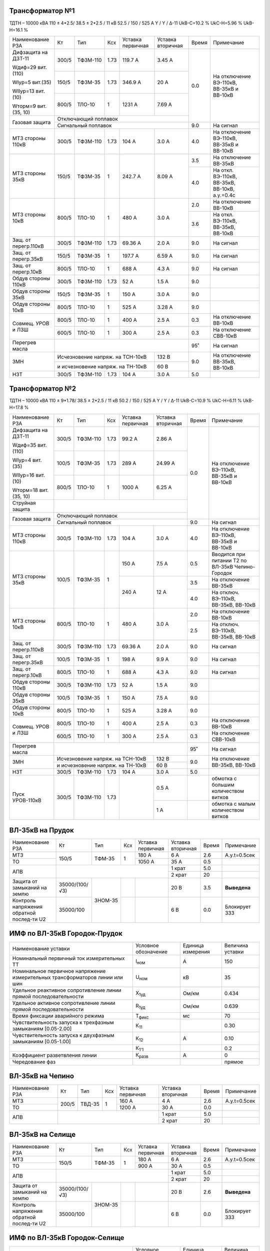 Трансформатор №1
~~~~~~~~~~~~~~~~

ТДТН – 10000 кВА  110 ± 4*2.5/ 38.5 ± 2*2.5 / 11 кВ
52.5 / 150 / 525 А  Y / Y / Δ-11  UkВ-С=10.2 % UkС-Н=5.96 % UkВ-Н=16.1 %

+---------------------+------+--------+-----+-----------+---------+-----+---------------------------+
|Наименование РЗА     | Кт   | Тип    |Ксх  |Уставка    |Уставка  |Время|Примечание                 |
|                     |      |        |     |первичная  |вторичная|     |                           |
+---------------------+------+--------+-----+-----------+---------+-----+---------------------------+
| Дифзащита на ДЗТ-11 | 300/5|ТФЗМ-110| 1.73| 119.7 А   | 3.45 А  | 0.0 |На отключение ВЭ-110кВ,    |
|                     |      |        |     |           |         |     |ВВ-35кВ и ВВ-10кВ          |
| Wдиф=29 вит.(110)   +------+--------+-----+-----------+---------+     |                           |
|                     | 150/5|ТФЗМ-35 | 1.73| 346.9 А   | 20 А    |     |                           |
| WIур=5 вит.(35)     |      |        |     |           |         |     |                           |
|                     |      |        |     |           |         |     |                           |
| WIIур=13 вит.(10)   +------+--------+-----+-----------+---------+     |                           |
|                     |800/5 |ТЛО-10  | 1   | 1231 А    | 7.69 А  |     |                           |
| Wторм=9 вит.(35, 10)|      |        |     |           |         |     |                           |
+---------------------+------+--------+-----+-----------+---------+     |                           |
| Газовая защита      | Отключающий поплавок                      |     |                           |
|                     +-------------------------------------------+-----+---------------------------+
|                     | Сигнальный  поплавок                      | 9.0 | На сигнал                 |
+---------------------+------+--------+-----+-----------+---------+-----+---------------------------+
| МТЗ стороны 110кВ   |300/5 |ТФЗМ-110|1.73 | 104 А     | 3.0 А   | 4.0 |На отключение ВЭ-110кВ,    |
|                     |      |        |     |           |         |     |ВВ-35кВ и ВВ-10кВ          |
+---------------------+------+--------+-----+-----------+---------+-----+---------------------------+
| МТЗ стороны 35кВ    | 150/5|ТФЗМ-35 | 1   | 242.7 А   | 8.09 А  | 3.5 |На отключение ВВ-35кВ      |
|                     |      |        |     |           |         +-----+---------------------------+
|                     |      |        |     |           |         | 4.0 |На откл. ВЭ-110кВ, ВВ-35кВ,|
|                     |      |        |     |           |         |     |ВВ-10кВ, а.у.=0.4с         |
+---------------------+------+--------+-----+-----------+---------+-----+---------------------------+
| МТЗ стороны 10кВ    |800/5 |ТЛО-10  | 1   | 480 А     | 3.0 А   | 2.0 |На отключение ВВ-10кВ      |
|                     |      |        |     |           |         +-----+---------------------------+
|                     |      |        |     |           |         | 3.6 |На откл. ВЭ-110кВ, ВВ-35кВ,|
|                     |      |        |     |           |         |     |ВВ-10кВ                    |
+---------------------+------+--------+-----+-----------+---------+-----+---------------------------+
| Защ. от перегр.110кВ| 300/5|ТФЗМ-110| 1.73| 69.36 А   | 2.0 А   | 9.0 | На сигнал                 |
+---------------------+------+--------+-----+-----------+---------+-----+---------------------------+
|Защ. от перегр.35кВ  | 150/5|ТФЗМ-35 | 1   | 197.7 А   | 6.59 А  | 9.0 | На сигнал                 |
+---------------------+------+--------+-----+-----------+---------+-----+---------------------------+
|Защ. от перегр.10кВ  |800/5 |ТЛО-10  | 1   | 688 А     | 4.3 А   | 9.0 | На сигнал                 |
+---------------------+------+--------+-----+-----------+---------+-----+---------------------------+
|Обдув стороны 110кВ  | 300/5|ТФЗМ-110| 1.73| 52 А      | 1.5 А   | 9.0 |                           |
+---------------------+------+--------+-----+-----------+---------+-----+---------------------------+
|Обдув стороны 35кВ   | 150/5|ТФЗМ-35 | 1   | 150 А     | 3.0 А   | 9.0 |                           |
+---------------------+------+--------+-----+-----------+---------+-----+---------------------------+
|Обдув стороны 10кВ   |800/5 |ТЛО-10  | 1   | 525 А     | 3.28 А  | 9.0 |                           |
+---------------------+------+--------+-----+-----------+---------+-----+---------------------------+
|Совмещ. УРОВ и ЛЗШ   |800/5 |ТЛО-10  | 1   | 400 А     | 2.5 А   | 0.3 |На отключение ВВ-10кВ      |
|                     +------+--------+-----+-----------+---------+-----+---------------------------+
|                     |600/5 |ТЛО-10  | 1   | 300 А     | 2.5 А   | 0.3 |На отключение СВВ-10кВ     |
+---------------------+------+--------+-----+-----------+---------+-----+---------------------------+
| Перегрев масла      |                                           | 95˚ | На сигнал                 |
+---------------------+---------------------------------+---------+-----+---------------------------+
| ЗМН                 |Исчезновение напряж. на ТСН-10кВ | 132 В   | 9.0 |На отключение  ВВ-35кВ,    |
|                     +---------------------------------+---------+     |ВВ-10кВ                    |
|                     |и исчезновение напряж. на ТН-10кВ| 60 В    |     |                           |
+---------------------+------+--------+-----+-----------+---------+-----+---------------------------+
| НЗТ                 | 300/5|ТФЗМ-110| 1.73| 104 А     | 3.0 А   | 5.0 |                           |
+---------------------+------+--------+-----+-----------+---------+-----+---------------------------+

Трансформатор №2
~~~~~~~~~~~~~~~~

ТДТН – 10000 кВА  110 ± 9*1.78/ 38.5 ± 2*2.5 / 11 кВ
50.2 / 150 / 525 А  Y / Y / Δ-11  UkВ-С=10.9 % UkС-Н=6.11 % UkВ-Н=17.8 %

+----------------------+------+--------+-----+-----------+---------+-----+-----------------------------+
|Наименование РЗА      | Кт   | Тип    |Ксх  |Уставка    |Уставка  |Время|Примечание                   |
|                      |      |        |     |первичная  |вторичная|     |                             |
+----------------------+------+--------+-----+-----------+---------+-----+-----------------------------+
| Дифзащита на ДЗТ-11  | 300/5|ТФЗМ-110| 1.73| 99.2 А    | 2.86 А  | 0.0 |На отключение ВЭ-110кВ,      |
|                      |      |        |     |           |         |     |ВВ-35кВ и ВВ-10кВ            |
| Wдиф=35 вит.(110)    +------+--------+-----+-----------+---------+     |                             |
|                      | 100/5|ТФЗМ-35 | 1.73| 289 А     | 24.99 А |     |                             |
| WIур=4 вит.(35)      |      |        |     |           |         |     |                             |
|                      |      |        |     |           |         |     |                             |
| WIIур=16 вит.(10)    +------+--------+-----+-----------+---------+     |                             |
|                      |800/5 |ТЛО-10  | 1   | 1000 А    | 6.25 А  |     |                             |
| Wторм=18 вит.(35, 10)|      |        |     |           |         |     |                             |
+----------------------+------+--------+-----+-----------+---------+     |                             |
| Струйная защита      |                                           |     |                             |
+----------------------+-------------------------------------------+     |                             |
| Газовая защита       | Отключающий поплавок                      |     |                             |
|                      +-------------------------------------------+-----+-----------------------------+
|                      | Сигнальный  поплавок                      | 9.0 | На сигнал                   |
+----------------------+------+--------+-----+-----------+---------+-----+-----------------------------+
| МТЗ стороны 110кВ    |300/5 |ТФЗМ-110|1.73 | 104 А     | 3.0 А   | 4.0 |На отключение ВЭ-110кВ,      |
|                      |      |        |     |           |         |     |ВВ-35кВ и ВВ-10кВ            |
+----------------------+------+--------+-----+-----------+---------+-----+-----------------------------+
| МТЗ стороны 35кВ     | 100/5|ТФЗМ-35 | 1   | 150 А     | 7.5 А   | 0.5 |Вводится при питании Т2 по   |
|                      |      |        |     |           |         |     |ВЛ-35кВ Чепино-Городок       |
|                      |      |        |     +-----------+---------+-----+-----------------------------+
|                      |      |        |     | 240 А     | 12 А    | 3.5 |На отключение ВВ-35кВ        |
|                      |      |        |     |           |         +-----+-----------------------------+
|                      |      |        |     |           |         | 4.0 |На отключ. ВЭ-110кВ, ВВ-35кВ,|
|                      |      |        |     |           |         |     |ВВ-10кВ                      |
+----------------------+------+--------+-----+-----------+---------+-----+-----------------------------+
| МТЗ стороны 10кВ     |800/5 |ТЛО-10  | 1   | 480 А     | 3.0 А   | 2.0 |На отключение ВВ-10кВ        |
|                      |      |        |     |           |         +-----+-----------------------------+
|                      |      |        |     |           |         | 2.5 |На отключ. ВЭ-110кВ, ВВ-35кВ,|
|                      |      |        |     |           |         |     |ВВ-10кВ                      |
+----------------------+------+--------+-----+-----------+---------+-----+-----------------------------+
| Защ. от перегр.110кВ | 300/5|ТФЗМ-110| 1.73| 69.36 А   | 2.0 А   | 9.0 | На сигнал                   |
+----------------------+------+--------+-----+-----------+---------+-----+-----------------------------+
|Защ. от перегр.35кВ   | 100/5|ТФЗМ-35 | 1   | 198 А     | 9.9 А   | 9.0 | На сигнал                   |
+----------------------+------+--------+-----+-----------+---------+-----+-----------------------------+
|Защ. от перегр.10кВ   |800/5 |ТЛО-10  | 1   | 688 А     | 4.3 А   | 9.0 | На сигнал                   |
+----------------------+------+--------+-----+-----------+---------+-----+-----------------------------+
|Обдув стороны 110кВ   | 300/5|ТФЗМ-110| 1.73| 52 А      | 1.5 А   | 9.0 |                             |
+----------------------+------+--------+-----+-----------+---------+-----+-----------------------------+
|Обдув стороны 35кВ    | 100/5|ТФЗМ-35 | 1   | 150 А     | 7.5 А   | 9.0 |                             |
+----------------------+------+--------+-----+-----------+---------+-----+-----------------------------+
|Обдув стороны 10кВ    |800/5 |ТЛО-10  | 1   | 525 А     | 3.28 А  | 9.0 |                             |
+----------------------+------+--------+-----+-----------+---------+-----+-----------------------------+
|Совмещ. УРОВ и ЛЗШ    |800/5 |ТЛО-10  | 1   | 400 А     | 2.5 А   | 0.3 |На отключение ВВ-10кВ        |
|                      +------+--------+-----+-----------+---------+-----+-----------------------------+
|                      |600/5 |ТЛО-10  | 1   | 300 А     | 2.5 А   | 0.3 |На отключение СВВ-10кВ       |
+----------------------+------+--------+-----+-----------+---------+-----+-----------------------------+
| Перегрев масла       |                                           | 95˚ | На сигнал                   |
+----------------------+---------------------------------+---------+-----+-----------------------------+
| ЗМН                  |Исчезновение напряж. на ТСН-10кВ | 132 В   | 9.0 |На отключение  ВВ-35кВ,      |
|                      +---------------------------------+---------+     |ВВ-10кВ                      |
|                      |и исчезновение напряж. на ТН-10кВ| 60 В    |     |                             |
+----------------------+------+--------+-----+-----------+---------+-----+-----------------------------+
| НЗТ                  | 300/5|ТФЗМ-110| 1.73| 104 А     | 3.0 А   | 5.0 |                             |
+----------------------+------+--------+-----+-----------+---------+-----+-----------------------------+
|Пуск УРОВ-110кВ       | 300/5|ТФЗМ-110| 1.73|           | 0.5 А   |     |обмотка с большим количеством|
|                      |      |        |     |           |         |     |витков                       |
|                      |      |        |     |           +---------+-----+-----------------------------+
|                      |      |        |     |           | 1 А     |     |обмотка с малым количеством  |
|                      |      |        |     |           |         |     |витков                       |
+----------------------+------+--------+-----+-----------+---------+-----+-----------------------------+

ВЛ-35кВ на Прудок
~~~~~~~~~~~~~~~~~

+---------------------+--------------+-------+---+---------+---------+-----+---------------+
|Наименование РЗА     | Кт           | Тип   |Ксх|Уставка  |Уставка  |Время|Примечание     |
|                     |              |       |   |первичная|вторичная|     |               |
+---------------------+--------------+-------+---+---------+---------+-----+---------------+
|МТЗ                  | 150/5        |ТФМ-35 | 1 | 180 А   | 6 А     | 2.6 |А.у.t=0.5сек   |
+---------------------+              |       |   +---------+---------+-----+---------------+
|ТО                   |              |       |   | 1050 А  | 35 А    | 0.5 |               |
+---------------------+--------------+-------+---+---------+---------+-----+---------------+
|АПВ                  |                                    | 1 крат  | 5.0 |               |
|                     |                                    +---------+-----+---------------+
|                     |                                    | 2 крат  | 20  |               |
+---------------------+--------------+-------+---+---------+---------+-----+---------------+
|Защита от замыканий  |35000/(100/√3)|ЗНОМ-35|   |         | 20 В    | 3.5 |               |
|на землю             |              |       |   |         |         |     |**Выведена**   |
+---------------------+--------------+       +---+---------+---------+-----+---------------+
|Контроль напряжения  |35000/100     |       |   |         | 6 В     | 0.0 |Блокирует ЗЗЗ  |
|обратной послед-ти U2|              |       |   |         |         |     |               |
+---------------------+--------------+-------+---+---------+---------+-----+---------------+

ИМФ по ВЛ-35кВ Городок-Прудок
~~~~~~~~~~~~~~~~~~~~~~~~~~~~~

+----------------------------------------------+--------------+---------+--------+
|Наименование уставки                          |Условное      |Единица  |Величина|
|                                              |обозначение   |измерения|уставки |
+----------------------------------------------+--------------+---------+--------+
|Номинальный первичный ток измерительных ТТ    |I\ :sub:`ном` | А       | 150    |
+----------------------------------------------+--------------+---------+--------+
|Номинальное первичное напряжение измерительных|U\ :sub:`ном` | кВ      | 35     |
|трансформаторов линии или шин                 |              |         |        |
+----------------------------------------------+--------------+---------+--------+
|Удельное реактивное сопротивление линии       |X\ :sub:`1уд` | Ом/км   | 0.434  |
|прямой последовательности                     |              |         |        |
+----------------------------------------------+--------------+---------+--------+
|Удельное активное сопротивление линии         |R\ :sub:`1уд` | Ом/км   | 0.639  |
|прямой последовательности                     |              |         |        |
+----------------------------------------------+--------------+---------+--------+
|Время фиксации аварийного режима              |Т\ :sub:`фикс`| мс      | 70     |
+----------------------------------------------+--------------+---------+--------+
|Чувствительность запуска к трехфазным         |К\ :sub:`11`  |         | 0.30   |
|замыканиям [0.05-2.00]                        |              |         |        |
+----------------------------------------------+--------------+---------+--------+
|Чувствительность запуска к двухфазным         |К\ :sub:`12`  | А       | 0.10   |
|замыканиям [0.05-1.00]                        |              |         |        |
+----------------------------------------------+--------------+---------+--------+
|                                              |К\ :sub:`1'1` |         | 0.2    |
+----------------------------------------------+--------------+---------+--------+
|Коэффициент разветвления линии                |К\ :sub:`разв`| А       | 0      |
+----------------------------------------------+--------------+---------+--------+
|Чередование фаз                               |              |         |прямое  |
+----------------------------------------------+--------------+---------+--------+

ВЛ-35кВ на Чепино
~~~~~~~~~~~~~~~~~

+---------------------+-------------+------+---+---------+---------+-----+--------------+
|Наименование РЗА     | Кт          | Тип  |Ксх|Уставка  |Уставка  |Время|Примечание    |
|                     |             |      |   |первичная|вторичная|     |              |
+---------------------+-------------+------+---+---------+---------+-----+--------------+
|МТЗ                  | 200/5       |ТВД-35| 1 | 160 А   | 4 А     | 2.6 |А.у.t=0.5сек  |
+---------------------+             |      |   +---------+---------+-----+--------------+
|ТО                   |             |      |   | 1200 А  | 30 А    | 0.0 |              |
+---------------------+-------------+------+---+---------+---------+-----+--------------+
|АПВ                  |                                  | 1 крат  | 5.0 |              |
|                     |                                  +---------+-----+--------------+
|                     |                                  | 2 крат  | 20  |              |
+---------------------+----------------------------------+---------+-----+--------------+

ВЛ-35кВ на Селище
~~~~~~~~~~~~~~~~~

+---------------------+--------------+-------+---+---------+---------+-----+-------------+
|Наименование РЗА     | Кт           | Тип   |Ксх|Уставка  |Уставка  |Время|Примечание   |
|                     |              |       |   |первичная|вторичная|     |             |
+---------------------+--------------+-------+---+---------+---------+-----+-------------+
|МТЗ                  | 150/5        |ТФМ-35 | 1 | 180 А   | 6 А     | 2.6 |А.у.t=0.5сек |
+---------------------+              |       |   +---------+---------+-----+-------------+
|ТО                   |              |       |   | 900 А   | 30 А    | 0.5 |             |
+---------------------+--------------+-------+---+---------+---------+-----+-------------+
|АПВ                  |                                    | 1 крат  | 5.0 |             |
|                     |                                    +---------+-----+-------------+
|                     |                                    | 2 крат  | 20  |             |
+---------------------+--------------+-------+---+---------+---------+-----+-------------+
|Защита от замыканий  |35000/(100/√3)|ЗНОМ-35|   |         | 20 В    | 2.6 |             |
|на землю             |              |       |   |         |         |     |**Выведена** |
+---------------------+--------------+       +---+---------+---------+-----+-------------+
|Контроль напряжения  |35000/100     |       |   |         | 6 В     | 0.0 |Блокирует ЗЗЗ|
|обратной послед-ти U2|              |       |   |         |         |     |             |
+---------------------+--------------+-------+---+---------+---------+-----+-------------+

ИМФ по ВЛ-35кВ Городок-Селище
~~~~~~~~~~~~~~~~~~~~~~~~~~~~~

+----------------------------------------------+--------------+---------+--------+
|Наименование уставки                          |Условное      |Единица  |Величина|
|                                              |обозначение   |измерения|уставки |
+----------------------------------------------+--------------+---------+--------+
|Номинальный первичный ток измерительных ТТ    |I\ :sub:`ном` | А       | 150    |
+----------------------------------------------+--------------+---------+--------+
|Номинальное первичное напряжение измерительных|U\ :sub:`ном` | кВ      | 35     |
|трансформаторов линии или шин                 |              |         |        |
+----------------------------------------------+--------------+---------+--------+
|Удельное реактивное сопротивление линии       |X\ :sub:`1уд` | Ом/км   | 0.435  |
|прямой последовательности                     |              |         |        |
+----------------------------------------------+--------------+---------+--------+
|Удельное активное сопротивление линии         |R\ :sub:`1уд` | Ом/км   | 0.650  |
|прямой последовательности                     |              |         |        |
+----------------------------------------------+--------------+---------+--------+
|Время фиксации аварийного режима              |Т\ :sub:`фикс`| мс      | 70     |
+----------------------------------------------+--------------+---------+--------+
|Чувствительность запуска к трехфазным         |К\ :sub:`11`  |         | 0.30   |
|замыканиям [0.05-2.00]                        |              |         |        |
+----------------------------------------------+--------------+---------+--------+
|Чувствительность запуска к двухфазным         |К\ :sub:`12`  | А       | 0.10   |
|замыканиям [0.05-1.00]                        |              |         |        |
+----------------------------------------------+--------------+---------+--------+
|                                              |К\ :sub:`1'1` |         | 0.2    |
+----------------------------------------------+--------------+---------+--------+
|Коэффициент разветвления линии                |К\ :sub:`разв`| А       | 0      |
+----------------------------------------------+--------------+---------+--------+
|Чередование фаз                               |              |         |прямое  |
+----------------------------------------------+--------------+---------+--------+

ТН-35кВ 1, 2с-35кВ
~~~~~~~~~~~~~~~~~~

+---------------------+--------------+-------+---+---------+---------+-----+----------+
|Наименование РЗА     | Кт           | Тип   |Ксх|Уставка  |Уставка  |Время|Примечание|
|                     |              |       |   |первичная|вторичная|     |          |
+---------------------+--------------+-------+---+---------+---------+-----+----------+
|Контроль наличия     |35000/100     |ЗНОМ-35|   |         | 80 В    | 9.0 |На сигнал |
|напряжения           |              |       |   |         |         |     |          |
+---------------------+--------------+       +---+---------+---------+     |          |
|Защита от замыканий  |35000/(100/√3)|       |   |         | 20 В    |     |          |
|на землю             |              |       |   |         |         |     |          |
+---------------------+--------------+       +---+---------+---------+     |          |
|Контроль напряжения  |35000/100     |       |   |         | 6 В     |     |          |
|обратной послед-ти U2|              |       |   |         |         |     |          |
+---------------------+--------------+-------+---+---------+---------+-----+----------+

СВВ-35кВ
~~~~~~~~

+----------------------+------+-------+-----+---------+--------------+-----+--------------------------+
|Наименование РЗА      | Кт   | Тип   |Ксх  |Уставка  |Уставка       |Время|Примечание                |
|                      |      |       |     |первичная|вторичная     |     |                          |
+----------------------+------+-------+-----+---------+--------------+-----+--------------------------+
| МТЗ                  | 400/5| ТФМ-35| 1   | 200 А   | 2.5 А        | 3.0 |                          |
+----------------------+------+-------+-----+---------+--------------+-----+--------------------------+
| АВР                  |При отключ. ВВ-35кВ от ЗМН или основных защит| 0.0 |АВР блокируется при работе|
|                      |                                             |     |МТЗ-35кВ                  |
+----------------------+---------------------------------------------+-----+--------------------------+

1(2), 3(4)с-10кВ
~~~~~~~~~~~~~~~~

+----------------------+------+--------+-----+-----------+-------------+-----+----------------------------------+
|Наименование РЗА      | Кт   | Тип    |Ксх  |Уставка    |Уставка      |Время|Примечание                        |
|                      |      |        |     |первичная  |вторичная    |     |                                  |
+----------------------+------+--------+-----+-----------+-------------+-----+----------------------------------+
|ЗДЗ                   |на фототиристорах с контролем пуска  ЛЗШ-10 кВ | 0.0 |На отключение ВВ-10 кВ, СВВ-10кВ. |
|                      +-----------------------------------------------+     +----------------------------------+
|                      |на фототиристорах с контролем пуска  МТЗ-110 кВ|     |На откл. ВЭ-110кВ, ВВ-35, ВВ-10кВ.|
+----------------------+-----------------------------------------------+-----+----------------------------------+

СВВ-10кВ 1, 3с-10кВ
~~~~~~~~~~~~~~~~~~~

+----------------------+------+--------+-----+-----------+------------+-----+-----------------------------+
|Наименование РЗА      | Кт   | Тип    |Ксх  |Уставка    |Уставка     |Время|Примечание                   |
|                      |      |        |     |первичная  |вторичная   |     |                             |
+----------------------+------+--------+-----+-----------+------------+-----+-----------------------------+
| МТЗ                  | 600/5| ТЛО-10 | 1   | 380 А     | 3.2 А      | 1.2 |                             |
+----------------------+------+--------+-----+-----------+------------+-----+-----------------------------+
| АВР                  |При отключ. ВВ-10кВ от ЗМН или основных защит | 0.0 |АВР блокируется при работе   |
|                      |                                              |     |МТЗ-10кВ и дуговой защиты    |
+----------------------+----------------------------------------------+-----+-----------------------------+

СВВ-10кВ 1(2)и 3(4)с-10кВ
~~~~~~~~~~~~~~~~~~~~~~~~~

+----------------------+------+--------+-----+-----------+------------+-----+-----------------------------+
|Наименование РЗА      | Кт   | Тип    |Ксх  |Уставка    |Уставка     |Время|Примечание                   |
|                      |      |        |     |первичная  |вторичная   |     |                             |
+----------------------+------+--------+-----+-----------+------------+-----+-----------------------------+
| МТЗ                  | 600/5| ТЛО-10 | 1   | 380 А     | 3.2 А      | 1.2 |                             |
+----------------------+------+--------+-----+-----------+------------+-----+-----------------------------+

ТН-10кВ 1, 2с-10кВ
~~~~~~~~~~~~~~~~~~

+-------------------+--------------+-------+---+---------+---------+-----+----------+
|Наименование РЗА   | Кт           | Тип   |Ксх|Уставка  |Уставка  |Время|Примечание|
|                   |              |       |   |первичная|вторичная|     |          |
+-------------------+--------------+-------+---+---------+---------+-----+----------+
|Контроль наличия   |10000/100     |ЗНОЛ-10| 1 |         | 80 В    | 9.0 |На сигнал |
|напряжения         |              |       |   |         |         |     |          |
+-------------------+--------------+       |   +---------+---------+     |          |
|Защита от замыканий|(10000/√3)/100|       |   |         | 20 В    |     |          |
|на землю           |              |       |   |         |         |     |          |
+-------------------+--------------+       |   +---------+---------+     |          |
|Контроль напряжения|10000/100     |       |   |         | 6 В     |     |          |
|обратной послед-ти |              |       |   |         |         |     |          |
+-------------------+--------------+-------+---+---------+---------+-----+----------+

ЩСН
~~~

+------------+--------+------+-------------------------+
|Наименование| Тип    | Iн, А|Уставка                  |
|            |        |      +------------+------------+
|            |        |      |МТЗ         |ТО          |
|            |        |      +----+-------+----+-------+
|            |        |      |I, A|t, сек.|I, A|t, сек.|
+------------+--------+------+----+-------+----+-------+
|G1          |NZM     |250   |200 |10     |1500|0.0    |
+------------+--------+------+----+-------+----+-------+
|G2          |NZM     |250   |200 |10     |1500|0.0    |
+------------+--------+------+----+-------+----+-------+
|G3          |NZM     |250   |125 |10     |625 |0.5    |
+------------+--------+------+----+-------+----+-------+